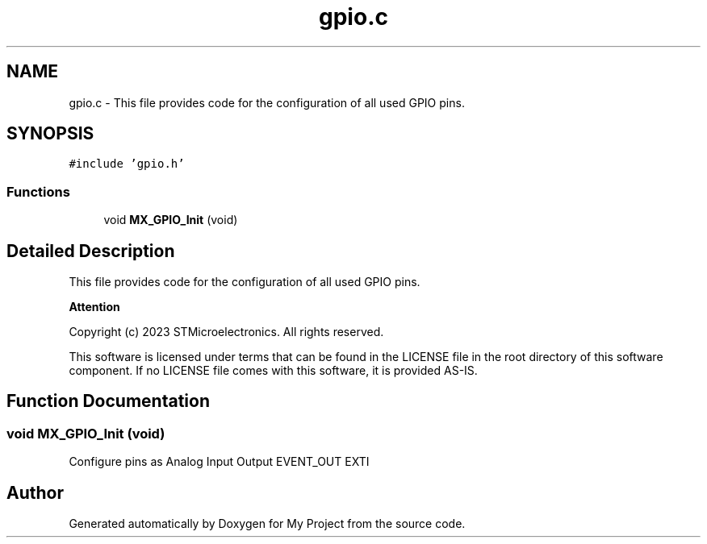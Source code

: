 .TH "gpio.c" 3 "My Project" \" -*- nroff -*-
.ad l
.nh
.SH NAME
gpio.c \- This file provides code for the configuration of all used GPIO pins\&.  

.SH SYNOPSIS
.br
.PP
\fC#include 'gpio\&.h'\fP
.br

.SS "Functions"

.in +1c
.ti -1c
.RI "void \fBMX_GPIO_Init\fP (void)"
.br
.in -1c
.SH "Detailed Description"
.PP 
This file provides code for the configuration of all used GPIO pins\&. 


.PP
\fBAttention\fP
.RS 4

.RE
.PP
Copyright (c) 2023 STMicroelectronics\&. All rights reserved\&.
.PP
This software is licensed under terms that can be found in the LICENSE file in the root directory of this software component\&. If no LICENSE file comes with this software, it is provided AS-IS\&. 
.SH "Function Documentation"
.PP 
.SS "void MX_GPIO_Init (void)"
Configure pins as Analog Input Output EVENT_OUT EXTI 
.SH "Author"
.PP 
Generated automatically by Doxygen for My Project from the source code\&.
